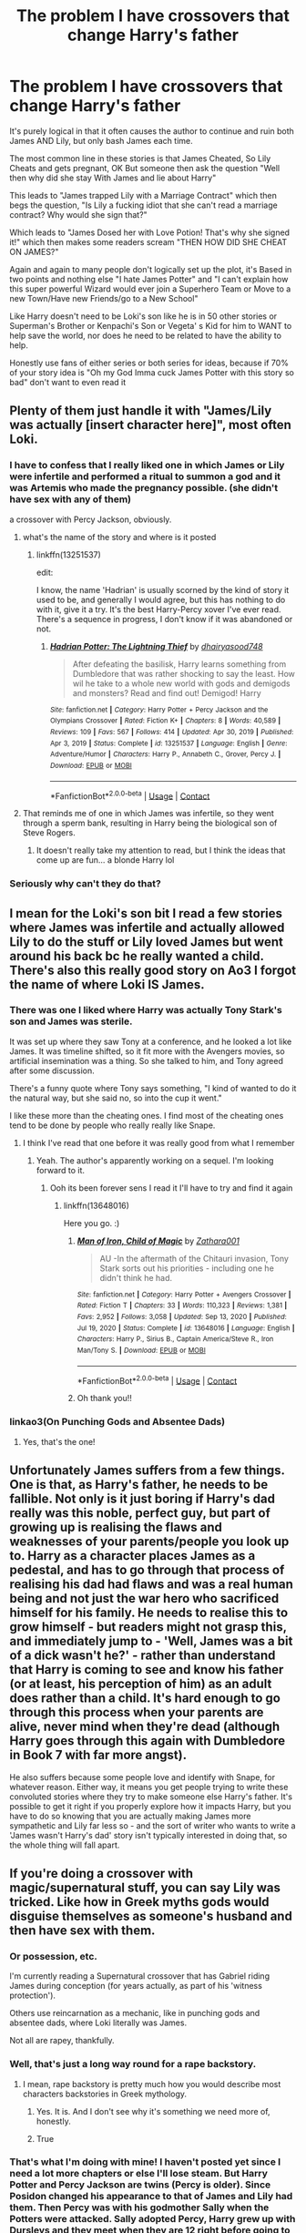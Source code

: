 #+TITLE: The problem I have crossovers that change Harry's father

* The problem I have crossovers that change Harry's father
:PROPERTIES:
:Author: KidCoheed
:Score: 147
:DateUnix: 1617400355.0
:DateShort: 2021-Apr-03
:FlairText: Discussion
:END:
It's purely logical in that it often causes the author to continue and ruin both James AND Lily, but only bash James each time.

The most common line in these stories is that James Cheated, So Lily Cheats and gets pregnant, OK But someone then ask the question "Well then why did she stay With James and lie about Harry"

This leads to "James trapped Lily with a Marriage Contract" which then begs the question, "Is Lily a fucking idiot that she can't read a marriage contract? Why would she sign that?"

Which leads to "James Dosed her with Love Potion! That's why she signed it!" which then makes some readers scream "THEN HOW DID SHE CHEAT ON JAMES?"

Again and again to many people don't logically set up the plot, it's Based in two points and nothing else "I hate James Potter" and "I can't explain how this super powerful Wizard would ever join a Superhero Team or Move to a new Town/Have new Friends/go to a New School"

Like Harry doesn't need to be Loki's son like he is in 50 other stories or Superman's Brother or Kenpachi's Son or Vegeta' s Kid for him to WANT to help save the world, nor does he need to be related to have the ability to help.

Honestly use fans of either series or both series for ideas, because if 70% of your story idea is "Oh my God Imma cuck James Potter with this story so bad" don't want to even read it


** Plenty of them just handle it with "James/Lily was actually [insert character here]", most often Loki.
:PROPERTIES:
:Author: WhosThisGeek
:Score: 82
:DateUnix: 1617406039.0
:DateShort: 2021-Apr-03
:END:

*** I have to confess that I really liked one in which James or Lily were infertile and performed a ritual to summon a god and it was Artemis who made the pregnancy possible. (she didn't have sex with any of them)

a crossover with Percy Jackson, obviously.
:PROPERTIES:
:Author: fudoom
:Score: 40
:DateUnix: 1617427582.0
:DateShort: 2021-Apr-03
:END:

**** what's the name of the story and where is it posted
:PROPERTIES:
:Author: DraconisIgnis07
:Score: 18
:DateUnix: 1617432837.0
:DateShort: 2021-Apr-03
:END:

***** linkffn(13251537)

edit:

I know, the name 'Hadrian' is usually scorned by the kind of story it used to be, and generally I would agree, but this has nothing to do with it, give it a try. It's the best Harry-Percy xover I've ever read. There's a sequence in progress, I don't know if it was abandoned or not.
:PROPERTIES:
:Author: fudoom
:Score: 3
:DateUnix: 1617460886.0
:DateShort: 2021-Apr-03
:END:

****** [[https://www.fanfiction.net/s/13251537/1/][*/Hadrian Potter: The Lightning Thief/*]] by [[https://www.fanfiction.net/u/10260185/dhairyasood748][/dhairyasood748/]]

#+begin_quote
  After defeating the basilisk, Harry learns something from Dumbledore that was rather shocking to say the least. How wil he take to a whole new world with gods and demigods and monsters? Read and find out! Demigod! Harry
#+end_quote

^{/Site/:} ^{fanfiction.net} ^{*|*} ^{/Category/:} ^{Harry} ^{Potter} ^{+} ^{Percy} ^{Jackson} ^{and} ^{the} ^{Olympians} ^{Crossover} ^{*|*} ^{/Rated/:} ^{Fiction} ^{K+} ^{*|*} ^{/Chapters/:} ^{8} ^{*|*} ^{/Words/:} ^{40,589} ^{*|*} ^{/Reviews/:} ^{109} ^{*|*} ^{/Favs/:} ^{567} ^{*|*} ^{/Follows/:} ^{414} ^{*|*} ^{/Updated/:} ^{Apr} ^{30,} ^{2019} ^{*|*} ^{/Published/:} ^{Apr} ^{3,} ^{2019} ^{*|*} ^{/Status/:} ^{Complete} ^{*|*} ^{/id/:} ^{13251537} ^{*|*} ^{/Language/:} ^{English} ^{*|*} ^{/Genre/:} ^{Adventure/Humor} ^{*|*} ^{/Characters/:} ^{Harry} ^{P.,} ^{Annabeth} ^{C.,} ^{Grover,} ^{Percy} ^{J.} ^{*|*} ^{/Download/:} ^{[[http://www.ff2ebook.com/old/ffn-bot/index.php?id=13251537&source=ff&filetype=epub][EPUB]]} ^{or} ^{[[http://www.ff2ebook.com/old/ffn-bot/index.php?id=13251537&source=ff&filetype=mobi][MOBI]]}

--------------

*FanfictionBot*^{2.0.0-beta} | [[https://github.com/FanfictionBot/reddit-ffn-bot/wiki/Usage][Usage]] | [[https://www.reddit.com/message/compose?to=tusing][Contact]]
:PROPERTIES:
:Author: FanfictionBot
:Score: 1
:DateUnix: 1617460913.0
:DateShort: 2021-Apr-03
:END:


**** That reminds me of one in which James was infertile, so they went through a sperm bank, resulting in Harry being the biological son of Steve Rogers.
:PROPERTIES:
:Author: WhosThisGeek
:Score: 4
:DateUnix: 1617459463.0
:DateShort: 2021-Apr-03
:END:

***** It doesn't really take my attention to read, but I think the ideas that come up are fun... a blonde Harry lol
:PROPERTIES:
:Author: fudoom
:Score: 3
:DateUnix: 1617461085.0
:DateShort: 2021-Apr-03
:END:


*** Seriously why can't they do that?
:PROPERTIES:
:Author: HELLOOOOOOooooot
:Score: 8
:DateUnix: 1617427151.0
:DateShort: 2021-Apr-03
:END:


** I mean for the Loki's son bit I read a few stories where James was infertile and actually allowed Lily to do the stuff or Lily loved James but went around his back bc he really wanted a child. There's also this really good story on Ao3 I forgot the name of where Loki IS James.
:PROPERTIES:
:Author: Riddle-in-a-Box
:Score: 35
:DateUnix: 1617406042.0
:DateShort: 2021-Apr-03
:END:

*** There was one I liked where Harry was actually Tony Stark's son and James was sterile.

It was set up where they saw Tony at a conference, and he looked a lot like James. It was timeline shifted, so it fit more with the Avengers movies, so artificial insemination was a thing. So she talked to him, and Tony agreed after some discussion.

There's a funny quote where Tony says something, "I kind of wanted to do it the natural way, but she said no, so into the cup it went."

I like these more than the cheating ones. I find most of the cheating ones tend to be done by people who really really like Snape.
:PROPERTIES:
:Author: Cyfric_G
:Score: 41
:DateUnix: 1617408333.0
:DateShort: 2021-Apr-03
:END:

**** I think I've read that one before it was really good from what I remember
:PROPERTIES:
:Author: SpiritRiddle
:Score: 4
:DateUnix: 1617423676.0
:DateShort: 2021-Apr-03
:END:

***** Yeah. The author's apparently working on a sequel. I'm looking forward to it.
:PROPERTIES:
:Author: Cyfric_G
:Score: 3
:DateUnix: 1617423768.0
:DateShort: 2021-Apr-03
:END:

****** Ooh its been forever sens I read it I'll have to try and find it again
:PROPERTIES:
:Author: SpiritRiddle
:Score: 3
:DateUnix: 1617424009.0
:DateShort: 2021-Apr-03
:END:

******* linkffn(13648016)

Here you go. :)
:PROPERTIES:
:Author: Cyfric_G
:Score: 3
:DateUnix: 1617424529.0
:DateShort: 2021-Apr-03
:END:

******** [[https://www.fanfiction.net/s/13648016/1/][*/Man of Iron, Child of Magic/*]] by [[https://www.fanfiction.net/u/1378428/Zathara001][/Zathara001/]]

#+begin_quote
  AU -In the aftermath of the Chitauri invasion, Tony Stark sorts out his priorities - including one he didn't think he had.
#+end_quote

^{/Site/:} ^{fanfiction.net} ^{*|*} ^{/Category/:} ^{Harry} ^{Potter} ^{+} ^{Avengers} ^{Crossover} ^{*|*} ^{/Rated/:} ^{Fiction} ^{T} ^{*|*} ^{/Chapters/:} ^{33} ^{*|*} ^{/Words/:} ^{110,323} ^{*|*} ^{/Reviews/:} ^{1,381} ^{*|*} ^{/Favs/:} ^{2,952} ^{*|*} ^{/Follows/:} ^{3,058} ^{*|*} ^{/Updated/:} ^{Sep} ^{13,} ^{2020} ^{*|*} ^{/Published/:} ^{Jul} ^{19,} ^{2020} ^{*|*} ^{/Status/:} ^{Complete} ^{*|*} ^{/id/:} ^{13648016} ^{*|*} ^{/Language/:} ^{English} ^{*|*} ^{/Characters/:} ^{Harry} ^{P.,} ^{Sirius} ^{B.,} ^{Captain} ^{America/Steve} ^{R.,} ^{Iron} ^{Man/Tony} ^{S.} ^{*|*} ^{/Download/:} ^{[[http://www.ff2ebook.com/old/ffn-bot/index.php?id=13648016&source=ff&filetype=epub][EPUB]]} ^{or} ^{[[http://www.ff2ebook.com/old/ffn-bot/index.php?id=13648016&source=ff&filetype=mobi][MOBI]]}

--------------

*FanfictionBot*^{2.0.0-beta} | [[https://github.com/FanfictionBot/reddit-ffn-bot/wiki/Usage][Usage]] | [[https://www.reddit.com/message/compose?to=tusing][Contact]]
:PROPERTIES:
:Author: FanfictionBot
:Score: 1
:DateUnix: 1617424548.0
:DateShort: 2021-Apr-03
:END:


******** Oh thank you!!
:PROPERTIES:
:Author: SpiritRiddle
:Score: 1
:DateUnix: 1617465897.0
:DateShort: 2021-Apr-03
:END:


*** linkao3(On Punching Gods and Absentee Dads)
:PROPERTIES:
:Author: Sewire
:Score: 4
:DateUnix: 1617425713.0
:DateShort: 2021-Apr-03
:END:

**** Yes, that's the one!
:PROPERTIES:
:Author: Riddle-in-a-Box
:Score: 2
:DateUnix: 1617455767.0
:DateShort: 2021-Apr-03
:END:


** Unfortunately James suffers from a few things. One is that, as Harry's father, he needs to be fallible. Not only is it just boring if Harry's dad really was this noble, perfect guy, but part of growing up is realising the flaws and weaknesses of your parents/people you look up to. Harry as a character places James as a pedestal, and has to go through that process of realising his dad had flaws and was a real human being and not just the war hero who sacrificed himself for his family. He needs to realise this to grow himself - but readers might not grasp this, and immediately jump to - 'Well, James was a bit of a dick wasn't he?' - rather than understand that Harry is coming to see and know his father (or at least, his perception of him) as an adult does rather than a child. It's hard enough to go through this process when your parents are alive, never mind when they're dead (although Harry goes through this again with Dumbledore in Book 7 with far more angst).

He also suffers because some people love and identify with Snape, for whatever reason. Either way, it means you get people trying to write these convoluted stories where they try to make someone else Harry's father. It's possible to get it right if you properly explore how it impacts Harry, but you have to do so knowing that you are actually making James more sympathetic and Lily far less so - and the sort of writer who wants to write a 'James wasn't Harry's dad' story isn't typically interested in doing that, so the whole thing will fall apart.
:PROPERTIES:
:Author: romulus1991
:Score: 27
:DateUnix: 1617408671.0
:DateShort: 2021-Apr-03
:END:


** If you're doing a crossover with magic/supernatural stuff, you can say Lily was tricked. Like how in Greek myths gods would disguise themselves as someone's husband and then have sex with them.
:PROPERTIES:
:Author: HellaHotLancelot
:Score: 57
:DateUnix: 1617402479.0
:DateShort: 2021-Apr-03
:END:

*** Or possession, etc.

I'm currently reading a Supernatural crossover that has Gabriel riding James during conception (for years actually, as part of his 'witness protection').

Others use reincarnation as a mechanic, like in punching gods and absentee dads, where Loki literally was James.

Not all are rapey, thankfully.
:PROPERTIES:
:Author: hrmdurr
:Score: 14
:DateUnix: 1617411818.0
:DateShort: 2021-Apr-03
:END:


*** Well, that's just a long way round for a rape backstory.
:PROPERTIES:
:Author: InterminableSnowman
:Score: 41
:DateUnix: 1617402543.0
:DateShort: 2021-Apr-03
:END:

**** I mean, rape backstory is pretty much how you would describe most characters backstories in Greek mythology.
:PROPERTIES:
:Author: Blaze_Vortex
:Score: 20
:DateUnix: 1617427645.0
:DateShort: 2021-Apr-03
:END:

***** Yes. It is. And I don't see why it's something we need more of, honestly.
:PROPERTIES:
:Author: InterminableSnowman
:Score: 10
:DateUnix: 1617429724.0
:DateShort: 2021-Apr-03
:END:


***** True
:PROPERTIES:
:Author: hungrybluefish
:Score: 2
:DateUnix: 1617457783.0
:DateShort: 2021-Apr-03
:END:


*** That's what I'm doing with mine! I haven't posted yet since I need a lot more chapters or else I'll lose steam. But Harry Potter and Percy Jackson are twins (Percy is older). Since Posidon changed his appearance to that of James and Lily had them. Then Percy was with his godmother Sally when the Potters were attacked. Sally adopted Percy, Harry grew up with Dursleys and they meet when they are 12 right before going to Camp Halfblood for the events of the Lightning Thief!
:PROPERTIES:
:Author: SnapdragonPBlack
:Score: 9
:DateUnix: 1617404997.0
:DateShort: 2021-Apr-03
:END:

**** Do they have magic? Like, would they inherit magic from Lily or is the Godly blood too strong or something?
:PROPERTIES:
:Author: Puzzled-You
:Score: 4
:DateUnix: 1617406953.0
:DateShort: 2021-Apr-03
:END:

***** In my story they have magic and powers from their godly parent. So they can still breathe underwater and talk to horses and heal with water. Percy gets the ability to know directions on water, but Harry won't. They can also use magic and Harry can talk to snakes still. They are also affected by their respective prophecies. So they go to Hogwarts and Camp Halfblood. I don't have everything worked out since I'm planning on this being a massive work (going through all the Hogwarts years and through all the Percy Jackson books
:PROPERTIES:
:Author: SnapdragonPBlack
:Score: 4
:DateUnix: 1617407968.0
:DateShort: 2021-Apr-03
:END:

****** Oh my god, both places? Harry and Percy will be running themselves ragged trying to keep up. Do you have any chapters up yet or is it still in development?
:PROPERTIES:
:Author: Puzzled-You
:Score: 6
:DateUnix: 1617408946.0
:DateShort: 2021-Apr-03
:END:

******* Still in development. I want to finish the first "book" before posting. And I already planned how they go back and forth and when since I plotted out all the years. Most of the Percy Jackson books happen over a couple days so that makes it easier to just have them in America over the summer holidays.
:PROPERTIES:
:Author: SnapdragonPBlack
:Score: 9
:DateUnix: 1617409400.0
:DateShort: 2021-Apr-03
:END:

******** Wow, okay this was something I never knew I needed in my life until right this second. Is there a way to be notified when you do post this?!
:PROPERTIES:
:Author: noolna
:Score: 3
:DateUnix: 1617423767.0
:DateShort: 2021-Apr-03
:END:

********* I'm planning on posting on ao3 under the name Danielle_Kyzer and I think you can bookmark me? Idk I've never tried to see. Also it'll be a while since I'm only halfway through the first book.
:PROPERTIES:
:Author: SnapdragonPBlack
:Score: 5
:DateUnix: 1617424285.0
:DateShort: 2021-Apr-03
:END:


** While a bit different since in your case it's about crossovers, you basically describe my main issue with Severitus fics where he's Harry's father by blood. Personally, I actually like Severitus fics more than I think most people do, especially ones taking place earlier on before they build a rapport of hating each other. However, I was never able to get into the kind where he was Harry's parent by blood, specifically because it causes the backstory to be either disturbing, or just plain nonsensical, for basically the very reasons you state.

I've seen /one/ fic of this kind that actually calls Lily out on her actions -- basically, James did something pretty dumb, but in the grand scheme of things, unimportant and fixable (IIRC he neglected his wife to some extent to be with his friends, perhaps a bit too much), and Lily goes way overboard and basically uses Snape for revenge sex. In the end, James is devastated for his wife cheating on him rather than talking to him about her issues with their relationship, and later on, Snape is devastated for not ever knowing that he had a son. The fic basically portrayed Lily as a manipulative bitch who was playing James and Snape's loathing for each other to her own advantage. It was a novel take, that's for sure. I've not been able to find the fic since.
:PROPERTIES:
:Author: Fredrik1994
:Score: 41
:DateUnix: 1617405944.0
:DateShort: 2021-Apr-03
:END:

*** This sounds wildly familiar. Is it where Snape and Lily eventually get together and Snape still hates Harry so Snape and Lily have another child. When Harry is like 16, Snape finds out that Harry was his son all along and decides that for Harry's best interest, they will let him keep believing that James is his father?
:PROPERTIES:
:Author: SnapdragonPBlack
:Score: 8
:DateUnix: 1617410459.0
:DateShort: 2021-Apr-03
:END:

**** Your fic sounds like linkao3(The Unwanted One) which I haven't read personally. But no, that isn't the fic I was thinking of.
:PROPERTIES:
:Author: Fredrik1994
:Score: 9
:DateUnix: 1617410566.0
:DateShort: 2021-Apr-03
:END:

***** I have read that one and liked it. But it's not the one I was describing. The other is where Harry never finds out that Snape is his father. James and Lily separate. Lily marries Snape and they have a kid. Snape isolates Harry from this other kid pretty much, by loving the new kid and treating Harry like crap. Then he learns that all along, because Sirius or Remus forgot to give a letter Snape that explained that Snape was the father as James had found out that he wasn't and went on an Auror mission but died. I'll look for it.
:PROPERTIES:
:Author: SnapdragonPBlack
:Score: 4
:DateUnix: 1617410870.0
:DateShort: 2021-Apr-03
:END:

****** [[https://m.fanfiction.net/s/8348274/1/Dear-Severus-Snape][Dear Severus Snape]]
:PROPERTIES:
:Author: SnapdragonPBlack
:Score: 2
:DateUnix: 1617411222.0
:DateShort: 2021-Apr-03
:END:


***** [[https://archiveofourown.org/works/17946389][*/The Unwanted One/*]] by [[https://www.archiveofourown.org/users/Amyria/pseuds/Amyria][/Amyria/]]

#+begin_quote
  Harry has always wished for someone to care, for a family of his own. On his birthday, he finds out that a certain Potions Master is his father, but Severus has just settled into life with his other son. Can Harry finally have the family he has longed for, or will he always be the unwanted one? AU 6th year.
#+end_quote

^{/Site/:} ^{Archive} ^{of} ^{Our} ^{Own} ^{*|*} ^{/Fandom/:} ^{Harry} ^{Potter} ^{-} ^{J.} ^{K.} ^{Rowling} ^{*|*} ^{/Published/:} ^{2019-02-28} ^{*|*} ^{/Updated/:} ^{2020-03-25} ^{*|*} ^{/Words/:} ^{102962} ^{*|*} ^{/Chapters/:} ^{22/?} ^{*|*} ^{/Comments/:} ^{233} ^{*|*} ^{/Kudos/:} ^{953} ^{*|*} ^{/Bookmarks/:} ^{278} ^{*|*} ^{/Hits/:} ^{22814} ^{*|*} ^{/ID/:} ^{17946389} ^{*|*} ^{/Download/:} ^{[[https://archiveofourown.org/downloads/17946389/The%20Unwanted%20One.epub?updated_at=1605565141][EPUB]]} ^{or} ^{[[https://archiveofourown.org/downloads/17946389/The%20Unwanted%20One.mobi?updated_at=1605565141][MOBI]]}

--------------

*FanfictionBot*^{2.0.0-beta} | [[https://github.com/FanfictionBot/reddit-ffn-bot/wiki/Usage][Usage]] | [[https://www.reddit.com/message/compose?to=tusing][Contact]]
:PROPERTIES:
:Author: FanfictionBot
:Score: 1
:DateUnix: 1617410583.0
:DateShort: 2021-Apr-03
:END:


*** Have you read linkao3(conditionally by lomonaaeren) ? I love this take on Snape being Harry's dad
:PROPERTIES:
:Author: LiriStorm
:Score: 6
:DateUnix: 1617410572.0
:DateShort: 2021-Apr-03
:END:


*** Digging for the Bones was a great ff about Snape being Harry's father. Very well written without either glorifying or unnecessarily bashing James and Lily Potter.
:PROPERTIES:
:Author: TheClawChoosesYou
:Score: 2
:DateUnix: 1617422194.0
:DateShort: 2021-Apr-03
:END:


** I don't know much about couples but why can't they just have an open relationship or even a polyamorous one? Heck a marriage of convenience also works
:PROPERTIES:
:Author: HELLOOOOOOooooot
:Score: 9
:DateUnix: 1617427448.0
:DateShort: 2021-Apr-03
:END:

*** If that was how the relationship was framed, it would be fine. Some people like that. The problem mentioned is that such a thing isn't what's being used, instead it's always rape or cheating.
:PROPERTIES:
:Author: Blaze_Vortex
:Score: 5
:DateUnix: 1617427977.0
:DateShort: 2021-Apr-03
:END:

**** Exactly! There are so many ways to write it without all the rape and cheating.

Sperm banks, taking a break in the relationship, both fall out of love and decide to go the other way but stayed together for safeties sake.

Don't bring all the cheating and rape into it please!
:PROPERTIES:
:Author: HELLOOOOOOooooot
:Score: 5
:DateUnix: 1617431916.0
:DateShort: 2021-Apr-03
:END:


*** There's one where Harry is still the child of James and Lily were part of a poly relationship with Tony so he was raised by Tony.
:PROPERTIES:
:Author: _LunarChilde
:Score: 1
:DateUnix: 1620147370.0
:DateShort: 2021-May-04
:END:


** I must be missing these. I can only think of one and it was handled pretty well. Last Mage of Krypton. Lily us hit with a curse and miscarries. As she's recovering from her wounds, Kal-El's ship lands outside. James blood adopts the baby and when Lily wakes up, he shows her the healthy infant and says everything was fine. Lily never found out.
:PROPERTIES:
:Author: streakermaximus
:Score: 7
:DateUnix: 1617406006.0
:DateShort: 2021-Apr-03
:END:


** Isn't it easier to answer “why did she stay with him then” by saying “because people do stupid stuff all the time”?

Like... how often do we hear about couples like this in actual real life? Head over to AITA and you'll get a couple posts a week about “so my partner cheated on me so I slept with someone but now we're trying to patch it up but we're having this problem and AITA?”

Broken people make bad decisions. End of answer.
:PROPERTIES:
:Author: diagnosedwolf
:Score: 28
:DateUnix: 1617404887.0
:DateShort: 2021-Apr-03
:END:


** One reason I like linkffn(Child of the Storm) is because it avoids this so nicely
:PROPERTIES:
:Author: howAboutNextWeek
:Score: 4
:DateUnix: 1617410660.0
:DateShort: 2021-Apr-03
:END:

*** [[https://www.fanfiction.net/s/8897431/1/][*/Child of the Storm/*]] by [[https://www.fanfiction.net/u/2204901/Nimbus-Llewelyn][/Nimbus Llewelyn/]]

#+begin_quote
  Once, Thor was James Potter, New Mexico being a refinement of Odin's technique (being murdered didn't do Thor's sanity any favours). After a decade, a mostly reformed Loki restores his memories, introducing Thor's son, Harry, to new family and friends. But soon, ancient secrets emerge along with enemies both old and new as darkness rises. Harry is left with a choice: Fight or Die.
#+end_quote

^{/Site/:} ^{fanfiction.net} ^{*|*} ^{/Category/:} ^{Harry} ^{Potter} ^{+} ^{Avengers} ^{Crossover} ^{*|*} ^{/Rated/:} ^{Fiction} ^{T} ^{*|*} ^{/Chapters/:} ^{80} ^{*|*} ^{/Words/:} ^{824,687} ^{*|*} ^{/Reviews/:} ^{8,797} ^{*|*} ^{/Favs/:} ^{9,630} ^{*|*} ^{/Follows/:} ^{8,244} ^{*|*} ^{/Updated/:} ^{Jul} ^{12,} ^{2016} ^{*|*} ^{/Published/:} ^{Jan} ^{11,} ^{2013} ^{*|*} ^{/Status/:} ^{Complete} ^{*|*} ^{/id/:} ^{8897431} ^{*|*} ^{/Language/:} ^{English} ^{*|*} ^{/Genre/:} ^{Adventure/Drama} ^{*|*} ^{/Characters/:} ^{Harry} ^{P.,} ^{Thor} ^{*|*} ^{/Download/:} ^{[[http://www.ff2ebook.com/old/ffn-bot/index.php?id=8897431&source=ff&filetype=epub][EPUB]]} ^{or} ^{[[http://www.ff2ebook.com/old/ffn-bot/index.php?id=8897431&source=ff&filetype=mobi][MOBI]]}

--------------

*FanfictionBot*^{2.0.0-beta} | [[https://github.com/FanfictionBot/reddit-ffn-bot/wiki/Usage][Usage]] | [[https://www.reddit.com/message/compose?to=tusing][Contact]]
:PROPERTIES:
:Author: FanfictionBot
:Score: 2
:DateUnix: 1617410686.0
:DateShort: 2021-Apr-03
:END:


** I am kinda a sucker for Lily being Aprohdite in PJO crossovers, It would explain the power of love for one, his attracting trouble thing, and Harry's power set would mainly remain a wizard without making him OP.
:PROPERTIES:
:Author: Mestrehunter
:Score: 3
:DateUnix: 1617456921.0
:DateShort: 2021-Apr-03
:END:

*** There was one I saw recently where Lily was sterile instead of James, and James' family had a ritual to bypass that.

Said ritual turned out to be oooold Greek stuff, and it summoned Aphrodite. Cue (not written thankfully) threesome, and Aphrodite transferred the baby she got from James into Lily and made it Lily's, so Harry had three parents, kind of like blood adoption.

It was a PJO crossover, yeah.
:PROPERTIES:
:Author: Cyfric_G
:Score: 1
:DateUnix: 1617496215.0
:DateShort: 2021-Apr-04
:END:


** I've read quite a few of those myself and from my personal experience, most of them actually weren't like that. I've seen one where James and Lily needed a surrogate because James got hit with an impotence curse or something. I've seen multiple where Lily had a night where she cheated, regretted it, told James, and he accepted it. There are many other variations but James bashing was a minority.
:PROPERTIES:
:Author: 10_cats
:Score: 5
:DateUnix: 1617413387.0
:DateShort: 2021-Apr-03
:END:


** Literally I love this trope and how ppl make it work. Sometimes there are no answers because there's none to be given. Unanswered why's are angsty unwanted plots that can be left to the imagination of the reader.

It's the Wizarding world where magic can have some serious consequences. You can play around and toy with it to suit a narrative.

I have read a handful where James was sterile for some reason and Sirius stepped in or someone serious (lol).

Blood magic can also help with adoptions - that's a nice one.

I like to read the one's where Lily is Dark and she knows Harry isn't James but does some stuff that make him James and can convince the goblins or skew the family tree... it's interesting to read how ppl think outside the box.
:PROPERTIES:
:Author: Mercyisforfools
:Score: 5
:DateUnix: 1617422109.0
:DateShort: 2021-Apr-03
:END:

*** Linkffn(The Power Paradox) is a crossover with Grimm, and Sirius is Harry's biological father due to a ritual where Lily took Sirius' Zauberbiest/Hexenbiest powers (he wanted to be rid of them due to them tying him to his family, and Lily wanted the power to protect her family.
:PROPERTIES:
:Author: Jahoan
:Score: 1
:DateUnix: 1617429721.0
:DateShort: 2021-Apr-03
:END:

**** Ooh, thank you for the rec!!
:PROPERTIES:
:Author: Mercyisforfools
:Score: 1
:DateUnix: 1617562472.0
:DateShort: 2021-Apr-04
:END:


**** [[https://www.fanfiction.net/s/11262032/1/][*/The Power Paradox/*]] by [[https://www.fanfiction.net/u/4374137/AnomalyLady][/AnomalyLady/]]

#+begin_quote
  The Power Paradox; the skills most important to obtaining power and leading effectively are the very skills that deteriorate once we have power.Harry's first encounter with a dementor reveals something about him no one knew, especially not Harry. These new revelations test Harry on his path to find who he is and his role in the world. AU,eventual Slash.
#+end_quote

^{/Site/:} ^{fanfiction.net} ^{*|*} ^{/Category/:} ^{Harry} ^{Potter} ^{+} ^{Grimm} ^{Crossover} ^{*|*} ^{/Rated/:} ^{Fiction} ^{T} ^{*|*} ^{/Chapters/:} ^{17} ^{*|*} ^{/Words/:} ^{113,257} ^{*|*} ^{/Reviews/:} ^{136} ^{*|*} ^{/Favs/:} ^{447} ^{*|*} ^{/Follows/:} ^{602} ^{*|*} ^{/Updated/:} ^{Dec} ^{13,} ^{2020} ^{*|*} ^{/Published/:} ^{May} ^{21,} ^{2015} ^{*|*} ^{/id/:} ^{11262032} ^{*|*} ^{/Language/:} ^{English} ^{*|*} ^{/Genre/:} ^{Supernatural/Drama} ^{*|*} ^{/Download/:} ^{[[http://www.ff2ebook.com/old/ffn-bot/index.php?id=11262032&source=ff&filetype=epub][EPUB]]} ^{or} ^{[[http://www.ff2ebook.com/old/ffn-bot/index.php?id=11262032&source=ff&filetype=mobi][MOBI]]}

--------------

*FanfictionBot*^{2.0.0-beta} | [[https://github.com/FanfictionBot/reddit-ffn-bot/wiki/Usage][Usage]] | [[https://www.reddit.com/message/compose?to=tusing][Contact]]
:PROPERTIES:
:Author: FanfictionBot
:Score: 0
:DateUnix: 1617429747.0
:DateShort: 2021-Apr-03
:END:


** There have been some cases IRL where one partner cheats, but the other takes them back because they feel like they have nowhere to go. Then tries to get back at the cheater by never truly trying to mend the relationship, and bringing up past offenses for years, and starting fights and guilting the other partner into giving them whatever they want. Leaving them in a limbo of toxicity and resentment, one party not ending it out of guilt, the other because they have nowhere to go and want a pound of flesh.
:PROPERTIES:
:Author: OtherwiseHair7559
:Score: 3
:DateUnix: 1617411561.0
:DateShort: 2021-Apr-03
:END:


** Im writing something rn in which im not sure how to explain that lily is actually lesbian and her marriage to james was either bullshit or one of convenience. Anyone got any ponters? Its a RWBY HP xover with lily x summer rose if that helps
:PROPERTIES:
:Author: mrtimes4
:Score: 2
:DateUnix: 1617418907.0
:DateShort: 2021-Apr-03
:END:

*** you could make it that the wizarding world is homophobic and women are expected to get married early, so james and lily get married just as a facade for the outside world
:PROPERTIES:
:Author: Lieuaman054321
:Score: 1
:DateUnix: 1617697216.0
:DateShort: 2021-Apr-06
:END:

**** I like it, thanks.
:PROPERTIES:
:Author: mrtimes4
:Score: 1
:DateUnix: 1617726603.0
:DateShort: 2021-Apr-06
:END:


*** Could you post the link to your author page
:PROPERTIES:
:Author: OtherwiseHair7559
:Score: 1
:DateUnix: 1622511435.0
:DateShort: 2021-Jun-01
:END:

**** [[https://m.fanfiction.net/u/12151792/AtticusPotter]]
:PROPERTIES:
:Author: mrtimes4
:Score: 1
:DateUnix: 1622515091.0
:DateShort: 2021-Jun-01
:END:


** I been playing with the idea of James only loved Lily as a sister while being in love with Snape. They trick everyone into believing that Lily and James are married, Snape is a asshole, and Bella is insane
:PROPERTIES:
:Author: Hufflepuffzd96
:Score: 2
:DateUnix: 1617405484.0
:DateShort: 2021-Apr-03
:END:

*** A true love triangle requires pining on all sides.
:PROPERTIES:
:Author: Jahoan
:Score: 1
:DateUnix: 1617429783.0
:DateShort: 2021-Apr-03
:END:


** In linkao3(Blood Magic by GatewayGirl), it's part of some religious magical thing where men who are expected to die will inseminate a... Godwife? Sorta person so they can still have kids. So James and Lily both consented to this and due to cultural considerations it was seen as fine by everyone involved. Then they put Jamesing magic on him to hide Snape still being friends with Lily.

Note: if you're reading this for the HHr tag skip this one. It's super uncomfortable, and Harry rejects her not too far in after stringing her along for a bit.

The Remus/Snape stuff was fun though.
:PROPERTIES:
:Author: chlorinecrownt
:Score: 1
:DateUnix: 1617405130.0
:DateShort: 2021-Apr-03
:END:

*** [[https://archiveofourown.org/works/10678911][*/Blood Magic/*]] by [[https://www.archiveofourown.org/users/GatewayGirl/pseuds/GatewayGirl][/GatewayGirl/]]

#+begin_quote
  Blood magic was supposed to keep Harry safe, but his relatives are expendable. Blood magic was supposed to keep Harry looking like his adoptive father, but it's wearing off. Blood is a bond, but so is the memory of hate -- or love.
#+end_quote

^{/Site/:} ^{Archive} ^{of} ^{Our} ^{Own} ^{*|*} ^{/Fandom/:} ^{Harry} ^{Potter} ^{-} ^{J.} ^{K.} ^{Rowling} ^{*|*} ^{/Published/:} ^{2004-09-20} ^{*|*} ^{/Completed/:} ^{2017-05-02} ^{*|*} ^{/Words/:} ^{334522} ^{*|*} ^{/Chapters/:} ^{84/84} ^{*|*} ^{/Comments/:} ^{323} ^{*|*} ^{/Kudos/:} ^{1599} ^{*|*} ^{/Bookmarks/:} ^{593} ^{*|*} ^{/Hits/:} ^{56527} ^{*|*} ^{/ID/:} ^{10678911} ^{*|*} ^{/Download/:} ^{[[https://archiveofourown.org/downloads/10678911/Blood%20Magic.epub?updated_at=1605885896][EPUB]]} ^{or} ^{[[https://archiveofourown.org/downloads/10678911/Blood%20Magic.mobi?updated_at=1605885896][MOBI]]}

--------------

*FanfictionBot*^{2.0.0-beta} | [[https://github.com/FanfictionBot/reddit-ffn-bot/wiki/Usage][Usage]] | [[https://www.reddit.com/message/compose?to=tusing][Contact]]
:PROPERTIES:
:Author: FanfictionBot
:Score: 1
:DateUnix: 1617405154.0
:DateShort: 2021-Apr-03
:END:


** Part of why I like linkao3( mischief heir)
:PROPERTIES:
:Author: kingofcanines
:Score: 1
:DateUnix: 1617402512.0
:DateShort: 2021-Apr-03
:END:

*** Linkao3(say a prayer)
:PROPERTIES:
:Author: kingofcanines
:Score: 1
:DateUnix: 1617402646.0
:DateShort: 2021-Apr-03
:END:

**** [[https://archiveofourown.org/works/4629198][*/Say a Prayer/*]] by [[https://www.archiveofourown.org/users/mad_fairy/pseuds/mad_fairy][/mad_fairy/]]

#+begin_quote
  During the summer between first and second year Harry does something that has unexpected consequences, for himself and for the wizarding world.
#+end_quote

^{/Site/:} ^{Archive} ^{of} ^{Our} ^{Own} ^{*|*} ^{/Fandoms/:} ^{Harry} ^{Potter} ^{-} ^{J.} ^{K.} ^{Rowling,} ^{Thor} ^{-} ^{All} ^{Media} ^{Types} ^{*|*} ^{/Published/:} ^{2015-08-22} ^{*|*} ^{/Completed/:} ^{2015-09-05} ^{*|*} ^{/Words/:} ^{124857} ^{*|*} ^{/Chapters/:} ^{18/18} ^{*|*} ^{/Comments/:} ^{285} ^{*|*} ^{/Kudos/:} ^{3558} ^{*|*} ^{/Bookmarks/:} ^{622} ^{*|*} ^{/Hits/:} ^{83688} ^{*|*} ^{/ID/:} ^{4629198} ^{*|*} ^{/Download/:} ^{[[https://archiveofourown.org/downloads/4629198/Say%20a%20Prayer.epub?updated_at=1612744913][EPUB]]} ^{or} ^{[[https://archiveofourown.org/downloads/4629198/Say%20a%20Prayer.mobi?updated_at=1612744913][MOBI]]}

--------------

*FanfictionBot*^{2.0.0-beta} | [[https://github.com/FanfictionBot/reddit-ffn-bot/wiki/Usage][Usage]] | [[https://www.reddit.com/message/compose?to=tusing][Contact]]
:PROPERTIES:
:Author: FanfictionBot
:Score: 0
:DateUnix: 1617402668.0
:DateShort: 2021-Apr-03
:END:


*** [[https://archiveofourown.org/works/1377130][*/Heir of Mischief/*]] by [[https://www.archiveofourown.org/users/mistymayday/pseuds/stinkerdoodle][/stinkerdoodle (mistymayday)/]]

#+begin_quote
  "From now on, I have never existed. She has always been, and always will be, Lily Potter." Harry, abandoned on the doorstep of his relatives house after the untimely death of his parents, grows up unwanted and cursed. An orphan, a freak, a nuisance, a blessing. Through acceptance and realization, Harry's life changes, and he finds family in a group of freaks and rejects. It is there, that he learns he is not the kind of freak everyone believed him to be. A "Harry-is-Loki's-biological-son" story.
#+end_quote

^{/Site/:} ^{Archive} ^{of} ^{Our} ^{Own} ^{*|*} ^{/Fandoms/:} ^{Harry} ^{Potter} ^{-} ^{J.} ^{K.} ^{Rowling,} ^{Thor} ^{<Movies>,} ^{The} ^{Avengers} ^{<Marvel} ^{Movies>,} ^{X-Men} ^{<Movieverse>,} ^{Marvel} ^{Cinematic} ^{Universe} ^{*|*} ^{/Published/:} ^{2014-03-27} ^{*|*} ^{/Updated/:} ^{2014-03-28} ^{*|*} ^{/Words/:} ^{4584} ^{*|*} ^{/Chapters/:} ^{1/?} ^{*|*} ^{/Comments/:} ^{6} ^{*|*} ^{/Kudos/:} ^{121} ^{*|*} ^{/Bookmarks/:} ^{51} ^{*|*} ^{/Hits/:} ^{2437} ^{*|*} ^{/ID/:} ^{1377130} ^{*|*} ^{/Download/:} ^{[[https://archiveofourown.org/downloads/1377130/Heir%20of%20Mischief.epub?updated_at=1395954590][EPUB]]} ^{or} ^{[[https://archiveofourown.org/downloads/1377130/Heir%20of%20Mischief.mobi?updated_at=1395954590][MOBI]]}

--------------

*FanfictionBot*^{2.0.0-beta} | [[https://github.com/FanfictionBot/reddit-ffn-bot/wiki/Usage][Usage]] | [[https://www.reddit.com/message/compose?to=tusing][Contact]]
:PROPERTIES:
:Author: FanfictionBot
:Score: 0
:DateUnix: 1617402540.0
:DateShort: 2021-Apr-03
:END:

**** Not this one
:PROPERTIES:
:Author: kingofcanines
:Score: 0
:DateUnix: 1617402587.0
:DateShort: 2021-Apr-03
:END:


** I can see why people use it in crossovers, because it's a convenient way of providing a reason for two different worlds/fandoms to merge. If one of the main character's parents was from another fandom then characters from that fandom would have a reason to interact with them and be involved in their conflicts.

One that I really wish the author continued is linkffn(Try and Try Again) They do an amazing job setting up the circumstances for Harry's conception in a way that Lily is pregnant by someone else without making her or James seem terrible, and nothing non con about it. Honestly all three parties involved come across as really upstanding good people, and that wasn't an easy accomplishment.
:PROPERTIES:
:Author: flippysquid
:Score: 1
:DateUnix: 1617422013.0
:DateShort: 2021-Apr-03
:END:

*** Good golly not again! Ignore the other bot recommendation, it's completely wrong. Hopefully this one will work. linkffn(11205445)
:PROPERTIES:
:Author: flippysquid
:Score: 1
:DateUnix: 1617422419.0
:DateShort: 2021-Apr-03
:END:

**** [[https://www.fanfiction.net/s/11205445/1/][*/Try and Try Again/*]] by [[https://www.fanfiction.net/u/6409896/GallonsoftheStuff][/GallonsoftheStuff/]]

#+begin_quote
  (Or Time Travel is Such a Magic Concept) The grand moral dilemma of time travel: what would you change? Who would you save and who would you kill? It should have been an easy question, an easy solution, but then again, Lily should have known nothing was ever that easy.
#+end_quote

^{/Site/:} ^{fanfiction.net} ^{*|*} ^{/Category/:} ^{Harry} ^{Potter} ^{+} ^{Avengers} ^{Crossover} ^{*|*} ^{/Rated/:} ^{Fiction} ^{T} ^{*|*} ^{/Chapters/:} ^{2} ^{*|*} ^{/Words/:} ^{6,055} ^{*|*} ^{/Reviews/:} ^{34} ^{*|*} ^{/Favs/:} ^{136} ^{*|*} ^{/Follows/:} ^{193} ^{*|*} ^{/Updated/:} ^{Jun} ^{2,} ^{2015} ^{*|*} ^{/Published/:} ^{Apr} ^{24,} ^{2015} ^{*|*} ^{/id/:} ^{11205445} ^{*|*} ^{/Language/:} ^{English} ^{*|*} ^{/Genre/:} ^{Angst/Romance} ^{*|*} ^{/Characters/:} ^{Lily} ^{Evans} ^{P.} ^{*|*} ^{/Download/:} ^{[[http://www.ff2ebook.com/old/ffn-bot/index.php?id=11205445&source=ff&filetype=epub][EPUB]]} ^{or} ^{[[http://www.ff2ebook.com/old/ffn-bot/index.php?id=11205445&source=ff&filetype=mobi][MOBI]]}

--------------

*FanfictionBot*^{2.0.0-beta} | [[https://github.com/FanfictionBot/reddit-ffn-bot/wiki/Usage][Usage]] | [[https://www.reddit.com/message/compose?to=tusing][Contact]]
:PROPERTIES:
:Author: FanfictionBot
:Score: 1
:DateUnix: 1617422438.0
:DateShort: 2021-Apr-03
:END:


*** [[https://www.fanfiction.net/s/6712889/1/][*/Try and Tri Again/*]] by [[https://www.fanfiction.net/u/2628781/Joeygirl1994][/Joeygirl1994/]]

#+begin_quote
  Victoire's last year at Hogwarts has begun. She's Head Girl, Quidditch Captain and has finally got the man of her dreams, Teddy Lupin. But what happens when she's forced to participate in an event from the past that still haunts her Mother and her Uncle's dreams?
#+end_quote

^{/Site/:} ^{fanfiction.net} ^{*|*} ^{/Category/:} ^{Harry} ^{Potter} ^{*|*} ^{/Rated/:} ^{Fiction} ^{T} ^{*|*} ^{/Chapters/:} ^{108} ^{*|*} ^{/Words/:} ^{595,640} ^{*|*} ^{/Reviews/:} ^{2,334} ^{*|*} ^{/Favs/:} ^{893} ^{*|*} ^{/Follows/:} ^{676} ^{*|*} ^{/Updated/:} ^{Dec} ^{24,} ^{2013} ^{*|*} ^{/Published/:} ^{Feb} ^{4,} ^{2011} ^{*|*} ^{/Status/:} ^{Complete} ^{*|*} ^{/id/:} ^{6712889} ^{*|*} ^{/Language/:} ^{English} ^{*|*} ^{/Genre/:} ^{Romance/Adventure} ^{*|*} ^{/Characters/:} ^{<Teddy} ^{L.,} ^{Victoire} ^{W.>} ^{*|*} ^{/Download/:} ^{[[http://www.ff2ebook.com/old/ffn-bot/index.php?id=6712889&source=ff&filetype=epub][EPUB]]} ^{or} ^{[[http://www.ff2ebook.com/old/ffn-bot/index.php?id=6712889&source=ff&filetype=mobi][MOBI]]}

--------------

*FanfictionBot*^{2.0.0-beta} | [[https://github.com/FanfictionBot/reddit-ffn-bot/wiki/Usage][Usage]] | [[https://www.reddit.com/message/compose?to=tusing][Contact]]
:PROPERTIES:
:Author: FanfictionBot
:Score: 0
:DateUnix: 1617422041.0
:DateShort: 2021-Apr-03
:END:


** Most of the ones where Loki is Harry's parent, it's because Loki actually was either James or Lily. But wasn't aware they were also Loki until well after it would have mattered.

Also in some of the Kryptonian Harry stories James blood adopts Harry to cover up the fact that their son was stillborn and doesn't tell Lily.

Then there's the popular option of them not being together at the time, but him getting back together with her after she's pregnant. And being fully aware of it.
:PROPERTIES:
:Author: horrorshowjack
:Score: 1
:DateUnix: 1617441463.0
:DateShort: 2021-Apr-03
:END:

